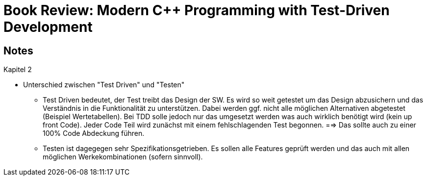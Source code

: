 Book Review: Modern C++ Programming with Test-Driven Development
================================================================

:toc:
:toc-placement: preamble
:toclevels: 1

== Notes

.Kapitel 2
* Unterschied zwischen "Test Driven" und "Testen"
** Test Driven bedeutet, der Test treibt das Design der SW. Es wird so weit getestet um das Design
    abzusichern und das Verständnis in die Funktionalität zu unterstützen. Dabei werden ggf. nicht
    alle möglichen Alternativen abgetestet (Beispiel Wertetabellen). Bei TDD solle jedoch nur das
    umgesetzt werden was auch wirklich benötigt wird (kein up front Code). Jeder Code Teil wird
    zunächst mit einem fehlschlagenden Test begonnen. ==> Das sollte auch zu einer 100% Code
    Abdeckung führen.
** Testen ist dagegegen sehr Spezifikationsgetrieben. Es sollen alle Features geprüft werden und
    das auch mit allen möglichen Werkekombinationen (sofern sinnvoll).